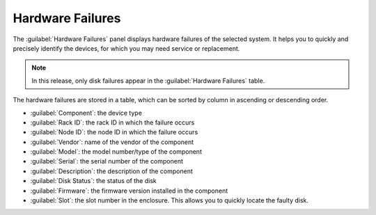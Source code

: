 .. _hw_failure:

Hardware Failures
=================

The :guilabel:`Hardware Failures` panel displays hardware failures of the selected system. It helps you 
to quickly and precisely identify the devices, for which you may need service or replacement.

.. note::

   In this release, only disk failures appear in the :guilabel:`Hardware Failures` table.

The hardware failures are stored in a table, which can be sorted by column in ascending or descending
order.

* :guilabel:`Component`: the device type 
* :guilabel:`Rack ID`: the rack ID in which the failure occurs
* :guilabel:`Node ID`: the node ID in which the failure occurs
* :guilabel:`Vendor`: name of the vendor of the component 
* :guilabel:`Model`: the model number/type of the component
* :guilabel:`Serial`: the serial number of the component
* :guilabel:`Description`: the description of the component
* :guilabel:`Disk Status`: the status of the disk
* :guilabel:`Firmware`: the firmware version installed in the component
* :guilabel:`Slot`: the slot number in the enclosure. This allows you to quickly locate the faulty disk.

